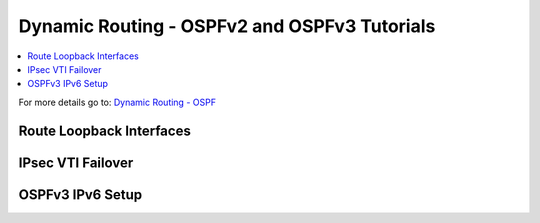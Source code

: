 ==============================================
Dynamic Routing - OSPFv2 and OSPFv3 Tutorials
==============================================

.. contents::
   :local:
   :depth: 2

For more details go to: `Dynamic Routing - OSPF </manual/dynamic_routing.html#ospf-section>`_

------------------------------------
Route Loopback Interfaces
------------------------------------


------------------------------------
IPsec VTI Failover
------------------------------------


------------------------------------
OSPFv3 IPv6 Setup
------------------------------------
